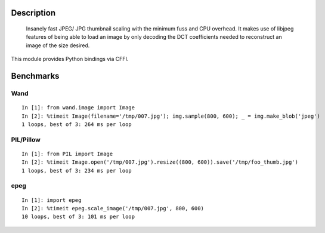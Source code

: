 Description
===========
    Insanely fast JPEG/ JPG thumbnail scaling with the minimum fuss and CPU overhead. It makes use of libjpeg features of being able to load an image by only decoding the DCT coefficients needed to reconstruct an image of the size desired.

This module provides Python bindings via CFFI.


Benchmarks
==========

Wand
----
::

    In [1]: from wand.image import Image
    In [2]: %timeit Image(filename='/tmp/007.jpg'); img.sample(800, 600); _ = img.make_blob('jpeg')
    1 loops, best of 3: 264 ms per loop

PIL/Pillow
----------
::

    In [1]: from PIL import Image
    In [2]: %timeit Image.open('/tmp/007.jpg').resize((800, 600)).save('/tmp/foo_thumb.jpg')
    1 loops, best of 3: 234 ms per loop

epeg
----
::

    In [1]: import epeg
    In [2]: %timeit epeg.scale_image('/tmp/007.jpg', 800, 600)
    10 loops, best of 3: 101 ms per loop

